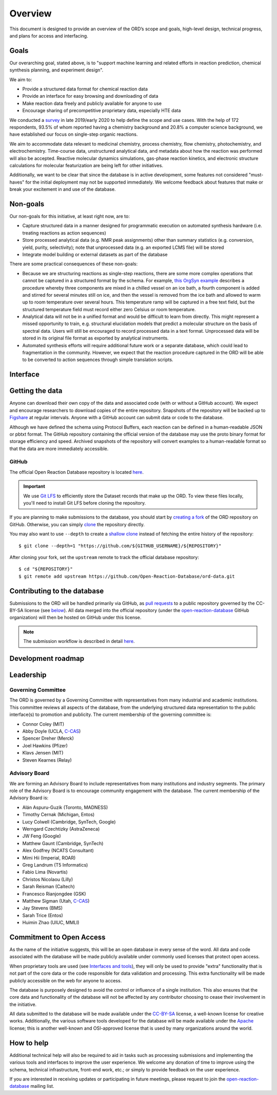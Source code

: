 ﻿########
Overview
########

This document is designed to provide an overview of the ORD’s scope and goals,
high-level design, technical progress, and plans for access and interfacing.

*****
Goals
*****

Our overarching goal, stated above, is to "support machine learning and related
efforts in reaction prediction, chemical synthesis planning, and experiment
design".

We aim to:

* Provide a structured data format for chemical reaction data
* Provide an interface for easy browsing and downloading of data
* Make reaction data freely and publicly available for anyone to use
* Encourage sharing of precompetitive proprietary data, especially HTE data

We conducted a
`survey <https://docs.google.com/spreadsheets/d/1waPzYvDKlb6TAwgsM7bLc7dhZnJ8G-WtVxJSlMhiVK0/edit#gid=585233854>`_
in late 2019/early 2020 to help define the scope and use cases. With the help of
172 respondents, 93.5% of whom reported having a chemistry background and 20.8%
a computer science background, we have established our focus on single-step
organic reactions.

We aim to accommodate data relevant to medicinal chemistry, process chemistry,
flow chemistry, photochemistry, and electrochemistry. Time-course data,
unstructured analytical data, and metadata about how the reaction was performed
will also be accepted. Reactive molecular dynamics simulations, gas-phase
reaction kinetics, and electronic structure calculations for molecular
featurization are being left for other initiatives.

Additionally, we want to be clear that since the database is in active
development, some features not considered "must-haves" for the initial
deployment may not be supported immediately. We welcome feedback about features
that make or break your excitement in and use of the database.

*********
Non-goals
*********

Our non-goals for this initiative, at least right now, are to:

* Capture structured data in a manner designed for programmatic execution
  on automated synthesis hardware (i.e. treating reactions as action
  sequences)
* Store processed analytical data (e.g. NMR peak assignments) other than
  summary statistics (e.g. conversion, yield, purity, selectivity); note
  that unprocessed data (e.g. an exported LCMS file) will be stored
* Integrate model building or external datasets as part of the database

There are some practical consequences of these non-goals:

* Because we are structuring reactions as single-step reactions, there are
  some  more complex operations that cannot be captured in a structured
  format by the schema. For example,
  `this OrgSyn example <http://orgsyn.org/demo.aspx?prep=v95p0080>`_ describes a
  procedure whereby three components are mixed in a chilled vessel on an ice
  bath, a fourth component is added and stirred for several minutes still on
  ice, and then the vessel is removed from the ice bath and allowed to warm
  up to room temperature over several hours. This temperature ramp will be
  captured in a free text field, but the structured temperature field must
  record either zero Celsius or room temperature.
* Analytical data will not be in a unified format and would be difficult to
  learn from directly. This might represent a missed opportunity to train,
  e.g. structural elucidation models that predict a molecular structure
  on the basis of spectral data. Users will still be encouraged to record
  processed data in a text format. Unprocessed data will be stored in its
  original file format as exported by analytical instruments.
* Automated synthesis efforts will require additional future work or a
  separate database, which could lead to fragmentation in the community.
  However, we expect that the reaction procedure captured in the ORD will be
  able to be converted to action sequences through simple translation
  scripts.

*********
Interface
*********

****************
Getting the data
****************

Anyone can download their own copy of the data and associated code (with or
without a GitHub account). We expect and encourage researchers to download
copies of the entire repository. Snapshots of the repository will be backed up
to `Figshare <https://figshare.com/>`_ at regular intervals. Anyone with a GitHub
account can submit data or code to the database.

Although we have defined the schema using Protocol Buffers, each reaction can be
defined in a human-readable JSON or pbtxt format. The GitHub repository
containing the official version of the database may use the proto binary format
for storage efficiency and speed. Archived snapshots of the repository will
convert examples to a human-readable format so that the data are more
immediately accessible.

GitHub
======

The official Open Reaction Database repository is located
`here <https://github.com/Open-Reaction-Database/ord-data>`__.

.. IMPORTANT::
   We use `Git LFS <https://git-lfs.github.com/>`_ to efficiently store the
   Dataset records that make up the ORD. To view these files locally, you'll
   need to install Git LFS before cloning the repository.

If you are planning to make submissions to the database, you should start by
`creating a fork <https://help.github.com/en/github/getting-started-with-github/fork-a-repo>`_
of the ORD repository on GitHub. Otherwise, you can simply
`clone <https://help.github.com/en/github/creating-cloning-and-archiving-repositories/cloning-a-repository>`_
the repository directly.

You may also want to use ``--depth`` to create a
`shallow clone <https://git-scm.com/docs/git-clone#Documentation/git-clone.txt---depthltdepthgt>`_
instead of fetching the entire history of the repository::

   $ git clone --depth=1 "https://github.com/${GITHUB_USERNAME}/${REPOSITORY}"

After cloning your fork, set the ``upstream`` remote to track the official
database repository::

   $ cd "${REPOSITORY}"
   $ git remote add upstream https://github.com/Open-Reaction-Database/ord-data.git

****************************
Contributing to the database
****************************

Submissions to the ORD will be handled primarily via GitHub, as `pull requests <https://help.github.com/en/github/collaborating-with-issues-and-pull-requests/about-pull-requests>`_
to a public repository governed by the CC-BY-SA license (see
`below <#commitment-to-open-access>`_). All data merged into the official
repository (under the
`open-reaction-database <https://github.com/Open-Reaction-Database>`__ GitHub
organization) will then be hosted on GitHub under this license.

.. NOTE::
   The submission workflow is described in detail `here <submissions.html>`__.

*******************
Development roadmap
*******************

.. image:: images/roadmap.png

**********
Leadership
**********

Governing Committee
===================

The ORD is governed by a Governing Committee with representatives from many
industrial and academic institutions. This committee reviews all aspects of the
database, from the underlying structured data representation to the public
interface(s) to promotion and publicity. The current membership of the governing
committee is:

* Connor Coley (MIT)
* Abby Doyle (UCLA, `C-CAS <https://ccas.nd.edu/>`__)
* Spencer Dreher (Merck)
* Joel Hawkins (Pfizer)
* Klavs Jensen (MIT)
* Steven Kearnes (Relay)

Advisory Board
==============

We are forming an Advisory Board to include representatives from many
institutions and industry segments. The primary role of the Advisory Board is to
encourage community engagement with the database. The current membership of the
Advisory Board is:

* Alán Aspuru-Guzik (Toronto, MADNESS)
* Timothy Cernak (Michigan, Entos)
* Lucy Colwell (Cambridge, SynTech, Google)
* Werngard Czechtizky (AstraZeneca)
* JW Feng (Google)
* Matthew Gaunt (Cambridge, SynTech)
* Alex Godfrey (NCATS Consultant)
* Mimi Hii (Imperial, ROAR)
* Greg Landrum (T5 Informatics)
* Fabio Lima (Novartis)
* Christos Nicolaou (Lilly)
* Sarah Reisman (Caltech)
* Francesco Rianjongdee (GSK)
* Matthew Sigman (Utah, `C-CAS <https://ccas.nd.edu/>`__)
* Jay Stevens (BMS)
* Sarah Trice (Entos)
* Huimin Zhao (UIUC, MMLI)

*************************
Commitment to Open Access
*************************

As the name of the initiative suggests, this will be an open database in every
sense of the word. All data and code associated with the database will be made
publicly available under commonly used licenses that protect open access.

When proprietary tools are used (see `Interfaces and tools <https://docs.google.com/document/d/1snHPGzKMx19IFq4cj7_OMbvhk4WyYHWENxRhj6FxQrQ/edit#heading=h.46xos12p8y6a>`_),
they will only be used to provide "extra" functionality that is not part of the
core data or the code responsible for data validation and processing. This extra
functionality will be made publicly accessible on the web for anyone to access.

The database is purposely designed to avoid the control or influence of a single
institution. This also ensures that the core data and functionality of the
database will not be affected by any contributor choosing to cease their
involvement in the initiative.

All data submitted to the database will be made available under the
`CC-BY-SA <https://creativecommons.org/licenses/by-sa/4.0/>`_ license, a
well-known license for creative works. Additionally, the various software tools
developed for the database will be made available under the
`Apache <https://choosealicense.com/licenses/apache-2.0/>`_ license; this is
another well-known and OSI-approved license that is used by many organizations
around the world.

***********
How to help
***********

Additional technical help will also be required to aid in tasks such as
processing submissions and implementing the various tools and interfaces to
improve the user experience. We welcome any donation of time to improve using
the schema, technical infrastructure, front-end work, etc.; or simply to provide
feedback on the user experience.

If you are interested in receiving updates or participating in future meetings,
please request to join the
`open-reaction-database <https://groups.google.com/forum/#!forum/open-reaction-database>`__
mailing list.
